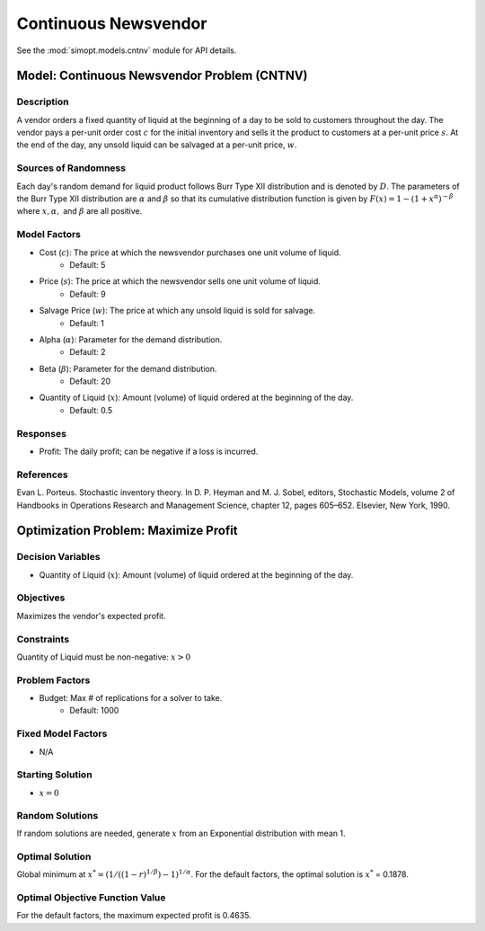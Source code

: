 Continuous Newsvendor
=====================

See the :mod:`simopt.models.cntnv` module for API details.

Model: Continuous Newsvendor Problem (CNTNV)
--------------------------------------------

Description
^^^^^^^^^^^

A vendor orders a fixed quantity of liquid at the beginning of a day to be
sold to customers throughout the day. The vendor pays a per-unit order cost
:math:`c` for the initial inventory and sells it the product to customers at a per-unit price
:math:`s`. At the end of the day, any unsold liquid can be salvaged at a per-unit price, :math:`w`.

Sources of Randomness
^^^^^^^^^^^^^^^^^^^^^

Each day's random demand for liquid product follows Burr Type XII distribution and is denoted by :math:`D`.
The parameters of the Burr Type XII distribution are :math:`α` and :math:`β` so that its cumulative
distribution function is given by :math:`F(x) = 1 - (1+x^α)^{-β}` where :math:`x, α,` and
:math:`β` are all positive.

Model Factors
^^^^^^^^^^^^^

* Cost (:math:`c`): The price at which the newsvendor purchases one unit volume of liquid.
    * Default: 5
* Price (:math:`s`): The price at which the newsvendor sells one unit volume of liquid.
    * Default: 9 
* Salvage Price (:math:`w`): The price at which any unsold liquid is sold for salvage.
    * Default: 1
* Alpha (:math:`α`): Parameter for the demand distribution.
    * Default: 2
* Beta (:math:`β`): Parameter for the demand distribution.
    * Default: 20
* Quantity of Liquid (:math:`x`): Amount (volume) of liquid ordered at the beginning of the day.
    * Default: 0.5

Responses
^^^^^^^^^

* Profit: The daily profit; can be negative if a loss is incurred.

References
^^^^^^^^^^

Evan L. Porteus. Stochastic inventory theory. In D. P. Heyman and M. J. Sobel, editors,
Stochastic Models, volume 2 of Handbooks in Operations Research and Management Science,
chapter 12, pages 605–652. Elsevier, New York, 1990.

Optimization Problem: Maximize Profit
-------------------------------------

Decision Variables
^^^^^^^^^^^^^^^^^^

* Quantity of Liquid (:math:`x`): Amount (volume) of liquid ordered at the beginning of the day.

Objectives
^^^^^^^^^^

Maximizes the vendor's expected profit.

Constraints
^^^^^^^^^^^

Quantity of Liquid must be non-negative: :math:`x > 0`

Problem Factors
^^^^^^^^^^^^^^^

* Budget: Max # of replications for a solver to take.
    * Default: 1000

Fixed Model Factors
^^^^^^^^^^^^^^^^^^^

* N/A

Starting Solution
^^^^^^^^^^^^^^^^^

* :math:`x = 0`

Random Solutions
^^^^^^^^^^^^^^^^

If random solutions are needed, generate :math:`x` from an Exponential distribution with mean 1.

Optimal Solution
^^^^^^^^^^^^^^^^^

Global minimum at :math:`x^* = (1/((1-r)^{1/β})-1)^{1/α}`.
For the default factors, the optimal solution is :math:`x^*` = 0.1878.

Optimal Objective Function Value
^^^^^^^^^^^^^^^^^^^^^^^^^^^^^^^^

For the default factors, the maximum expected profit is 0.4635.

